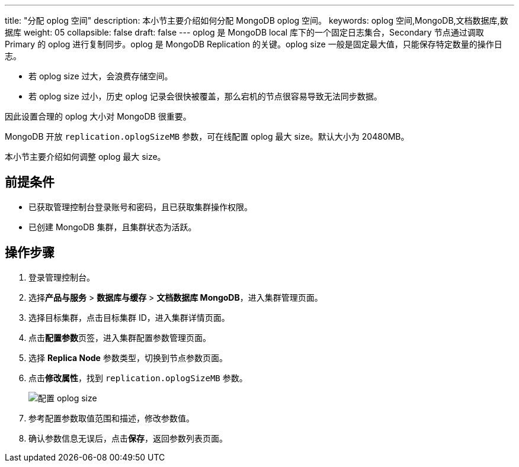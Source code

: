 ---
title: "分配 oplog 空间"
description: 本小节主要介绍如何分配 MongoDB oplog 空间。
keywords: oplog 空间,MongoDB,文档数据库,数据库
weight: 05
collapsible: false
draft: false
---
oplog 是 MongoDB local 库下的一个固定日志集合，Secondary 节点通过调取 Primary 的 oplog 进行复制同步。oplog 是 MongoDB Replication 的关键。oplog size 一般是固定最大值，只能保存特定数量的操作日志。

* 若 oplog size 过大，会浪费存储空间。
* 若 oplog size 过小，历史 oplog 记录会很快被覆盖，那么宕机的节点很容易导致无法同步数据。

因此设置合理的 oplog 大小对 MongoDB 很重要。

MongoDB 开放 `replication.oplogSizeMB` 参数，可在线配置 oplog 最大 size。默认大小为 20480MB。

本小节主要介绍如何调整 oplog 最大 size。

== 前提条件

* 已获取管理控制台登录账号和密码，且已获取集群操作权限。
* 已创建 MongoDB 集群，且集群状态为``活跃``。

== 操作步骤

. 登录管理控制台。
. 选择**产品与服务** > *数据库与缓存* > *文档数据库 MongoDB*，进入集群管理页面。
. 选择目标集群，点击目标集群 ID，进入集群详情页面。
. 点击**配置参数**页签，进入集群配置参数管理页面。
. 选择 *Replica Node* 参数类型，切换到节点参数页面。
. 点击**修改属性**，找到 `replication.oplogSizeMB` 参数。
+
image::/images/cloud_service/database/mongodb/oplog_size.png[配置 oplog size]

. 参考配置参数取值范围和描述，修改参数值。
. 确认参数信息无误后，点击**保存**，返回参数列表页面。
